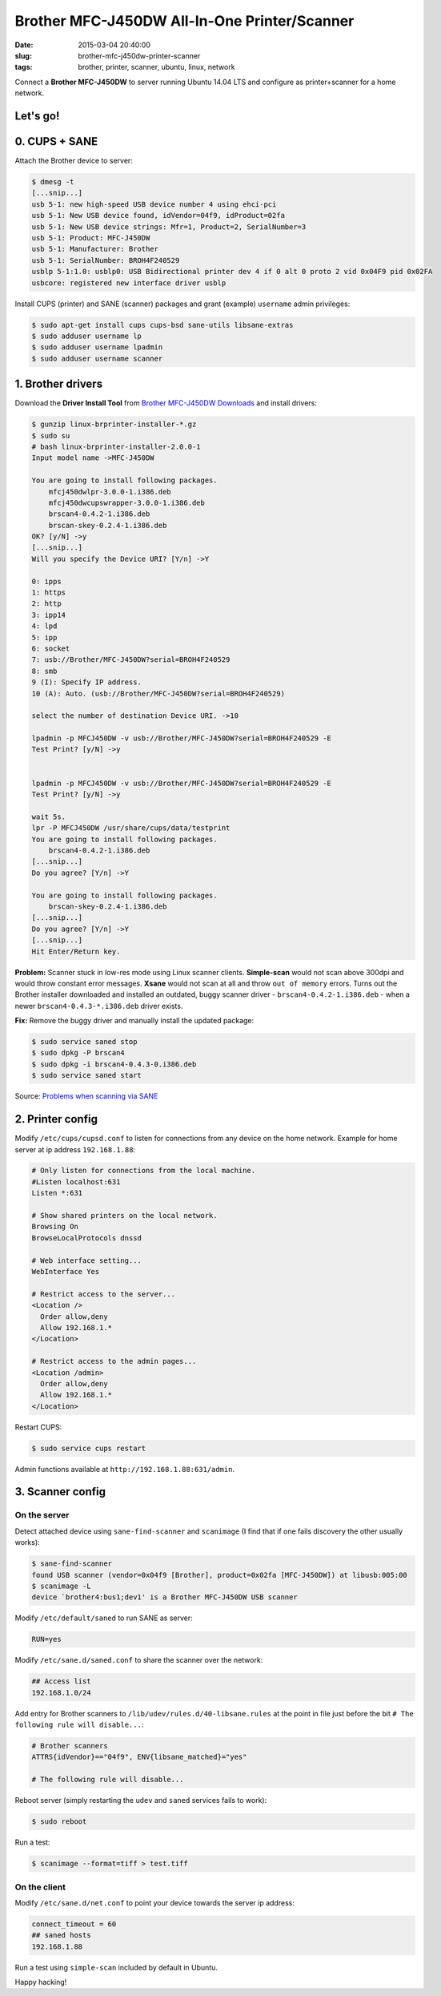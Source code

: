 =============================================
Brother MFC-J450DW All-In-One Printer/Scanner
=============================================

:date: 2015-03-04 20:40:00
:slug: brother-mfc-j450dw-printer-scanner
:tags: brother, printer, scanner, ubuntu, linux, network

Connect a **Brother MFC-J450DW** to server running Ubuntu 14.04 LTS and configure as printer+scanner for a home network.

Let's go!
=========
                                
0. CUPS + SANE
==============

Attach the Brother device to server:
 
.. code-block:: bash                                                                
                                                                                    
    $ dmesg -t                                                                      
    [...snip...]                                                                    
    usb 5-1: new high-speed USB device number 4 using ehci-pci                      
    usb 5-1: New USB device found, idVendor=04f9, idProduct=02fa                    
    usb 5-1: New USB device strings: Mfr=1, Product=2, SerialNumber=3               
    usb 5-1: Product: MFC-J450DW                                                    
    usb 5-1: Manufacturer: Brother                                                  
    usb 5-1: SerialNumber: BROH4F240529                                             
    usblp 5-1:1.0: usblp0: USB Bidirectional printer dev 4 if 0 alt 0 proto 2 vid 0x04F9 pid 0x02FA
    usbcore: registered new interface driver usblp                                  

Install CUPS (printer) and SANE (scanner) packages and grant (example) ``username`` admin privileges:
                                                                                    
.. code-block:: bash                                                                
                                                                                    
    $ sudo apt-get install cups cups-bsd sane-utils libsane-extras                  
    $ sudo adduser username lp                                                      
    $ sudo adduser username lpadmin                                                 
    $ sudo adduser username scanner

1. Brother drivers
==================

Download the **Driver Install Tool** from `Brother MFC-J450DW Downloads <http://support.brother.com/g/b/downloadtop.aspx?c=us&lang=en&prod=mfcj450dw_us>`_ and install drivers:

.. code-block:: bash                                                                
                                                                                    
    $ gunzip linux-brprinter-installer-*.gz                                         
    $ sudo su                                                                       
    # bash linux-brprinter-installer-2.0.0-1                                        
    Input model name ->MFC-J450DW                                                   
                                                                                    
    You are going to install following packages.                                    
        mfcj450dwlpr-3.0.0-1.i386.deb                                               
        mfcj450dwcupswrapper-3.0.0-1.i386.deb                                       
        brscan4-0.4.2-1.i386.deb                                                    
        brscan-skey-0.2.4-1.i386.deb                                                
    OK? [y/N] ->y                                                               
    [...snip...]                                                                
    Will you specify the Device URI? [Y/n] ->Y                                  
                                                                                
    0: ipps                                                                     
    1: https                                                                    
    2: http                                                                     
    3: ipp14                                                                    
    4: lpd                                                                      
    5: ipp                                                                      
    6: socket                                                                   
    7: usb://Brother/MFC-J450DW?serial=BROH4F240529                             
    8: smb                                                                      
    9 (I): Specify IP address.                                                  
    10 (A): Auto. (usb://Brother/MFC-J450DW?serial=BROH4F240529)                
                                                                                
    select the number of destination Device URI. ->10

    lpadmin -p MFCJ450DW -v usb://Brother/MFC-J450DW?serial=BROH4F240529 -E     
    Test Print? [y/N] ->y                                                       
                                                                                
                                                                                
    lpadmin -p MFCJ450DW -v usb://Brother/MFC-J450DW?serial=BROH4F240529 -E     
    Test Print? [y/N] ->y                                                       
                                                                                
    wait 5s.                                                                    
    lpr -P MFCJ450DW /usr/share/cups/data/testprint                             
    You are going to install following packages.                                
        brscan4-0.4.2-1.i386.deb                                                
    [...snip...]                                                                
    Do you agree? [Y/n] ->Y                                                     
                                                                                
    You are going to install following packages.                                
        brscan-skey-0.2.4-1.i386.deb                                            
    [...snip...]                                                                
    Do you agree? [Y/n] ->Y                                                     
    [...snip...]                                                                
    Hit Enter/Return key.                                                       
                                                                                
**Problem:** Scanner stuck in low-res mode using Linux scanner clients. **Simple-scan** would not scan above 300dpi and would throw constant error messages. **Xsane** would not scan at all and throw ``out of memory`` errors. Turns out the Brother installer downloaded and installed an outdated, buggy scanner driver - ``brscan4-0.4.2-1.i386.deb`` - when a newer ``brscan4-0.4.3-*.i386.deb`` driver exists.

**Fix:** Remove the buggy driver and manually install the updated package:

.. code-block:: bash                                                            
                                                                                
    $ sudo service saned stop                                                   
    $ sudo dpkg -P brscan4                                                      
    $ sudo dpkg -i brscan4-0.4.3-0.i386.deb                                     
    $ sudo service saned start                                                  
                                                                                
Source: `Problems when scanning via SANE <http://technik.blogs.nde.ag/2013/12/06/brother-dcp-j925dw-problems-when-scanning-via-sane/>`_

2. Printer config
=================
                                                                                
Modify ``/etc/cups/cupsd.conf`` to listen for connections from any device on the home network. Example for home server at ip address ``192.168.1.88``:                                                     
                                                                                
.. code-block:: bash                                                            
                                                                                
    # Only listen for connections from the local machine.                       
    #Listen localhost:631                                                       
    Listen *:631                                                                
                                                                                
    # Show shared printers on the local network.                                
    Browsing On                                                                 
    BrowseLocalProtocols dnssd                                                  
                                                                                
    # Web interface setting...                                                  
    WebInterface Yes                                                            
                                                                                
    # Restrict access to the server...                                          
    <Location />                                                                
      Order allow,deny                                                          
      Allow 192.168.1.*                                                         
    </Location>                                                                 
                                                                                
    # Restrict access to the admin pages...                                     
    <Location /admin>                                                           
      Order allow,deny                                                          
      Allow 192.168.1.*                                                         
    </Location>                                                                 
                                                                                
Restart CUPS:                                                          
                                                                                
.. code-block:: bash                                                            
                                                                                
    $ sudo service cups restart                                                 
                                                                                
Admin functions available at ``http://192.168.1.88:631/admin``.

3. Scanner config
=================

On the server
-------------
                                                                     
Detect attached device using ``sane-find-scanner`` and ``scanimage`` (I find that if one fails discovery the other usually works):                                                                    
                                                                                
.. code-block:: bash                                                            
                                                                                
    $ sane-find-scanner                                                         
    found USB scanner (vendor=0x04f9 [Brother], product=0x02fa [MFC-J450DW]) at libusb:005:00
    $ scanimage -L                                                              
    device `brother4:bus1;dev1' is a Brother MFC-J450DW USB scanner             
                                                                                
Modify ``/etc/default/saned`` to run SANE as server:                                    
                                                                                
.. code-block:: bash                                                            
                                                                                
    RUN=yes                                                                     
                                                                                
Modify ``/etc/sane.d/saned.conf`` to share the scanner over the network:                                 
                                                                                
.. code-block:: bash                                                            
                                                                                
    ## Access list                                                              
    192.168.1.0/24                                                              
                                                                                
Add entry for Brother scanners to ``/lib/udev/rules.d/40-libsane.rules`` at the point in file just before the bit ``# The following rule will disable...``:

.. code-block:: bash                                        
                                                                                
    # Brother scanners                                                          
    ATTRS{idVendor}=="04f9", ENV{libsane_matched}="yes"                         
                                                                                
    # The following rule will disable...                                        
                                                                                
Reboot server (simply restarting the ``udev`` and ``saned`` services fails to work):                   
                                                                                
.. code-block:: bash                                                            
                                                                                
    $ sudo reboot                                                               
                                                                                
Run a test:                                                                         
                                                                                
.. code-block:: bash                                                            
                                                                                
    $ scanimage --format=tiff > test.tiff

On the client
-------------

Modify ``/etc/sane.d/net.conf`` to point your device towards the server ip address:                                                    
                                                                                
.. code-block:: bash                                                            
                                                                                
    connect_timeout = 60                                                        
    ## saned hosts                                                              
    192.168.1.88                                                                
                                                                                
Run a test using ``simple-scan`` included by default in Ubuntu.

Happy hacking!
